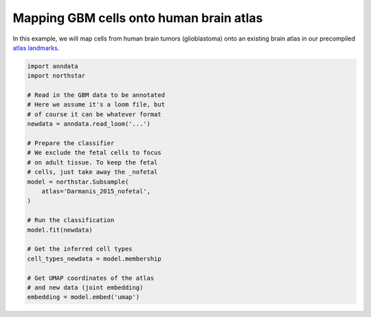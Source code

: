 Mapping GBM cells onto human brain atlas
========================================
In this example, we will map cells from human brain tumors (glioblastoma) onto an existing brain atlas in our precompiled `atlas landmarks <https://northstaratlas.github.io/atlas_landmarks/>`_.

.. code-block:: python

   import anndata
   import northstar

   # Read in the GBM data to be annotated
   # Here we assume it's a loom file, but
   # of course it can be whatever format
   newdata = anndata.read_loom('...')

   # Prepare the classifier
   # We exclude the fetal cells to focus
   # on adult tissue. To keep the fetal
   # cells, just take away the _nofetal
   model = northstar.Subsample(
       atlas='Darmanis_2015_nofetal',
   )

   # Run the classification
   model.fit(newdata)

   # Get the inferred cell types
   cell_types_newdata = model.membership

   # Get UMAP coordinates of the atlas
   # and new data (joint embedding)
   embedding = model.embed('umap')
